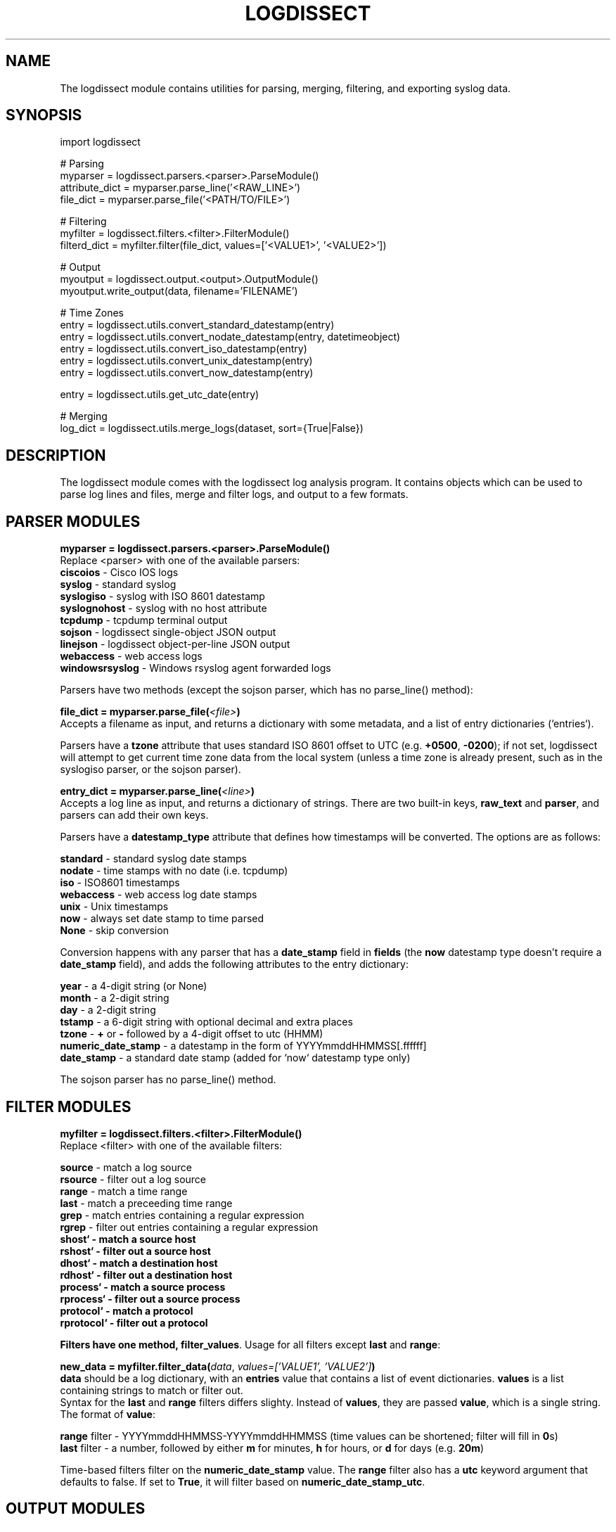 .TH LOGDISSECT 3
.SH NAME
The logdissect module contains utilities for parsing, merging, filtering, and exporting syslog data.

.SH SYNOPSIS
    import logdissect

    # Parsing
    myparser = logdissect.parsers.<parser>.ParseModule()
    attribute_dict = myparser.parse_line('<RAW_LINE>')
    file_dict = myparser.parse_file('<PATH/TO/FILE>')

    # Filtering
    myfilter = logdissect.filters.<filter>.FilterModule()
    filterd_dict = myfilter.filter(file_dict, values=['<VALUE1>', '<VALUE2>'])

    # Output
    myoutput = logdissect.output.<output>.OutputModule()
    myoutput.write_output(data, filename='FILENAME')

    # Time Zones
    entry = logdissect.utils.convert_standard_datestamp(entry)
    entry = logdissect.utils.convert_nodate_datestamp(entry, datetimeobject)
    entry = logdissect.utils.convert_iso_datestamp(entry)
    entry = logdissect.utils.convert_unix_datestamp(entry)
    entry = logdissect.utils.convert_now_datestamp(entry)

    entry = logdissect.utils.get_utc_date(entry)

    # Merging
    log_dict = logdissect.utils.merge_logs(dataset, sort={True|False})

.SH DESCRIPTION
The logdissect module comes with the logdissect log analysis program. It contains objects which can be used to parse log lines and files, merge and filter logs, and output to a few formats.

.SH PARSER MODULES
\fBmyparser = logdissect.parsers.<parser>.ParseModule()\fR
.br
Replace <parser> with one of the available parsers:
    \fBciscoios\fR - Cisco IOS logs
    \fBsyslog\fR - standard syslog
    \fBsyslogiso\fR - syslog with ISO 8601 datestamp
    \fBsyslognohost\fR - syslog with no host attribute
    \fBtcpdump\fR - tcpdump terminal output
    \fBsojson\fR - logdissect single-object JSON output
    \fBlinejson\fR - logdissect object-per-line JSON output
    \fBwebaccess\fR - web access logs
    \fBwindowsrsyslog\fR - Windows rsyslog agent forwarded logs
    
Parsers have two methods (except the sojson parser, which has no parse_line() method):

\fBfile_dict = myparser.parse_file(\fI<file>\fB)\fR
.br
Accepts a filename as input, and returns a dictionary with some metadata, and a list of entry dictionaries (`entries`).

Parsers have a \fBtzone\fR attribute that uses standard ISO 8601 offset to UTC (e.g. \fB+0500\fR, \fB-0200\fR); if not set, logdissect will attempt to get current time zone data from the local system (unless a time zone is already present, such as in the syslogiso parser, or the sojson parser).

\fBentry_dict = myparser.parse_line(\fI<line>\fB)\fR
.br
Accepts a log line as input, and returns a dictionary of strings. There are two built-in keys, \fBraw_text\fR and \fBparser\fR, and parsers can add their own keys.

Parsers have a \fBdatestamp_type\fR attribute that defines how timestamps will be converted. The options are as follows:

    \fBstandard\fR - standard syslog date stamps
    \fBnodate\fR - time stamps with no date (i.e. tcpdump)
    \fBiso\fR - ISO8601 timestamps
    \fBwebaccess\fR - web access log date stamps
    \fBunix\fR - Unix timestamps
    \fBnow\fR - always set date stamp to time parsed
    \fBNone\fR - skip conversion

Conversion happens with any parser that has a \fBdate_stamp\fR field in \fBfields\fR (the \fBnow\fR datestamp type doesn't require a \fBdate_stamp\fR field), and adds the following attributes to the entry dictionary:

    \fByear\fR - a 4-digit string (or None)
    \fBmonth\fR - a 2-digit string
    \fBday\fR - a 2-digit string
    \fBtstamp\fR - a 6-digit string with optional decimal and extra places
    \fBtzone\fR - \fB+\fR or \fB-\fR followed by a 4-digit offset to utc (HHMM)
    \fBnumeric_date_stamp\fR - a datestamp in the form of YYYYmmddHHMMSS[.ffffff]
    \fBdate_stamp\fR - a standard date stamp (added for `now` datestamp type only)

The sojson parser has no parse_line() method.

.SH FILTER MODULES
\fBmyfilter = logdissect.filters.<filter>.FilterModule()\fR
.br
Replace <filter> with one of the available filters:

    \fBsource\fR - match a log source
    \fBrsource\fR - filter out a log source
    \fBrange\fR - match a time range
    \fBlast\fR - match a preceeding time range
    \fBgrep\fR - match entries containing a regular expression
    \fBrgrep\fR - filter out entries containing a regular expression
    \fBshost` - match a source host
    \fBrshost` - filter out a source host
    \fBdhost` - match a destination host
    \fBrdhost` - filter out a destination host
    \fBprocess` - match a source process
    \fBrprocess` - filter out a source process
    \fBprotocol` - match a protocol
    \fBrprotocol` - filter out a protocol

Filters have one method, \fBfilter_values\fR. Usage for all filters except \fBlast\fR and \fBrange\fR:

\fBnew_data = myfilter.filter_data(\fIdata\fR, \fIvalues=['VALUE1', 'VALUE2']\fB)\fR
.br
\fBdata\fR should be a log dictionary, with an \fBentries\fR value that contains a list of event dictionaries. \fBvalues\fR is a list containing strings to match or filter out.
.br
Syntax for the \fBlast\fR and \fBrange\fR filters differs slighty. Instead of \fBvalues\fR, they are passed \fBvalue\fR, which is a single string. The format of \fBvalue\fR:

    \fBrange\fR filter - YYYYmmddHHMMSS-YYYYmmddHHMMSS (time values can be shortened; filter will fill in \fB0\fRs)
    \fBlast\fR filter - a number, followed by either \fBm\fR for minutes, \fBh\fR for hours, or \fBd\fR for days (e.g. \fB20m\fR)

Time-based filters filter on the \fBnumeric_date_stamp\fR value. The \fBrange\fR filter also has a \fButc\fR keyword argument that defaults to false. If set to \fBTrue\fR, it will filter based on \fBnumeric_date_stamp_utc\fR.

.SH OUTPUT MODULES
\fBmyoutput = logdissect.output.<output>.OutputModule()\fR
.br
Replace <output> with one of the available filters:

    \fBlog\fR - outputs to standard log file format
    \fBsojson\fR - outputs entry list to a single json object
    \fBlinejson\fR - outputs one json entry dictionary object per line

Output modules have one method, \fBwrite_output\fR. Usage:

\fBmyoutput.write_output(\fIdata\fR, \fIfilename='FILENAME'\fB)\fR
.br
\fBdata\fR should be a log dictionary, with an \fBentries\fR value that contains a list of event dictionaries.

The \fBlog\fR output module also has a \fBlabel\fR keyword argument with a few possible settings. If set to \fB'fname'\fR, it will add source file names to the output. If set to '\fBfpath'\fR, it will add full source file paths to the output.

The \fBsojson\fR output module has a \fBpretty\fR keyword argument. If set to true, the output will be formatted in a nice, human-readable style. The default is `False`.

.SH UTIL FUNCTIONS
.SH DATE STAMP CONVERSION

    import logdissect.util
    entry = logdissect.utils.convert_standard_datestamp(entry)
    entry = logdissect.utils.convert_nodate_datestamp(entry, datetimeobject)
    entry = logdissect.utils.convert_iso_datestamp(entry)
    entry = logdissect.utils.convert_webaccess_datestamp(entry)
    entry = logdissect.utils.convert_unix_datestamp(entry)
    entry = logdissect.utils.convert_now_datestamp(entry)

The \fBnodate\fR converter uses a datetime object to assign date values. Date stamp converters assign the following fields, based on an entry dictionary's \fBdate_stamp\fR value:

    \fByear\fR - a 4 digit string (set to \fBNone\fR for standard converter)
    \fBmonth\fR - a 2 digit string
    \fBday\fR - a 2 digit string
    \fBtstamp\fR - a 6 digit string, with optional decimal point and fractional seconds.
    \fBnumeric_date_stamp\fR a string with format \fBYYYYmmddHHMMSS[.ffffff]\fR (not set for standard converter)

\fBlogdissect.util\fR contains the following datestamp converters:

    \fBstandard\fR - standard syslog datestamps
    \fBnodate\fR - timestamps with no date
    \fBiso\fR - ISO 8601 timestamps
    \fBwebaccess\fR - web access log date stamps
    \fBunix\fR - Unix timestamps
    \fBnow\fR - use the current time

.SH TIME ZONE
\fBentry = logdissect.utils.get_utc_date(entry)\fR
.br
Sets the \fBnumeric_date_stamp_utc\fR value based on the \fBnumeric_date_stamp\fR value and the \fBtzone\fR value, and returns the entry.

\fBmytimezone = logdissect.utils.get_local_tzone()\fR
.br
Returns the local time zone.

.SH MERGING
\fBlog_dict = logdissect.utils.merge_logs(dataset, sort={True|False})\fR
.br
Merges multiple log dictionaries together, and returns a single log dictionary. \fBdataset\fR is a dictionary with some metadata, and a \fBdata_set\fR value, which is a list of log dictionaries. Each log dictionary contains some metadata, and an \fBentries\fR value, which is a list of event dictionaries.

If \fBsort\fR is set to \fBTrue\fR, entries will be sorted by their \fBnumeric_date_stamp_utc\fR value. Default is \fBFalse\fR.

.SH SEE ALSO
    logdissect(1)

.SH FILES
    /usr/share/doc/logdissect/README.md
    /usr/share/doc/logdissect/README-API.md
    /usr/share/doc/logdissect/CONTRIBUTING.md
    /usr/share/doc/logdissect/CHANGELOG.md
    /usr/share/doc/logdissect/LICENSE

.SH AUTHOR
    Dan Persons (dpersonsdev@gmail.com)

.SH COPYRIGHT
MIT License

Copyright (c) 2017 Dan Persons

Permission is hereby granted, free of charge, to any person obtaining a copy
of this software and associated documentation files (the "Software"), to deal
in the Software without restriction, including without limitation the rights
to use, copy, modify, merge, publish, distribute, sublicense, and/or sell
copies of the Software, and to permit persons to whom the Software is
furnished to do so, subject to the following conditions:

The above copyright notice and this permission notice shall be included in all
copies or substantial portions of the Software.

THE SOFTWARE IS PROVIDED "AS IS", WITHOUT WARRANTY OF ANY KIND, EXPRESS OR
IMPLIED, INCLUDING BUT NOT LIMITED TO THE WARRANTIES OF MERCHANTABILITY,
FITNESS FOR A PARTICULAR PURPOSE AND NONINFRINGEMENT. IN NO EVENT SHALL THE
AUTHORS OR COPYRIGHT HOLDERS BE LIABLE FOR ANY CLAIM, DAMAGES OR OTHER
LIABILITY, WHETHER IN AN ACTION OF CONTRACT, TORT OR OTHERWISE, ARISING FROM,
OUT OF OR IN CONNECTION WITH THE SOFTWARE OR THE USE OR OTHER DEALINGS IN THE
SOFTWARE.

